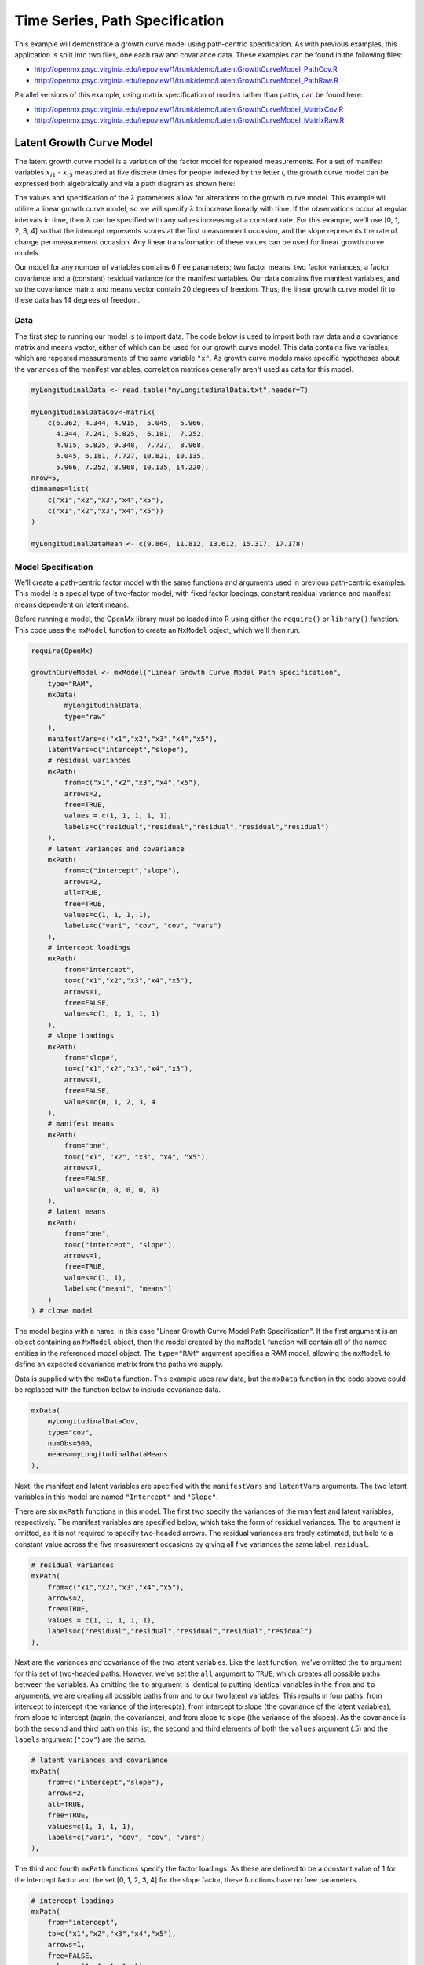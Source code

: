 .. _timeseries-path-specification:

Time Series, Path Specification
=================================

This example will demonstrate a growth curve model using path-centric specification. As with previous examples, this application is split into two files, one each raw and covariance data. These examples can be found in the following files:

* http://openmx.psyc.virginia.edu/repoview/1/trunk/demo/LatentGrowthCurveModel_PathCov.R
* http://openmx.psyc.virginia.edu/repoview/1/trunk/demo/LatentGrowthCurveModel_PathRaw.R

Parallel versions of this example, using matrix specification of models rather than paths, can be found here:

* http://openmx.psyc.virginia.edu/repoview/1/trunk/demo/LatentGrowthCurveModel_MatrixCov.R
* http://openmx.psyc.virginia.edu/repoview/1/trunk/demo/LatentGrowthCurveModel_MatrixRaw.R

Latent Growth Curve Model
-------------------------
The latent growth curve model is a variation of the factor model for repeated measurements. For a set of manifest variables :math:`x_{i1}` - :math:`x_{i5}` measured at five discrete times for people indexed by the letter *i*, the growth curve model can be expressed both algebraically and via a path diagram as shown here:

.. math::
   :nowrap:
   
   \begin{eqnarray*} 
   x_{ij} = Intercept_{i} + \lambda_{j} * Slope_{i} + \epsilon_{i}
   \end{eqnarray*}

.. image:: graph/GrowthCurveModel.png
    :height: 2.5in

The values and specification of the :math:`\lambda` parameters allow for alterations to the growth curve model. This example will utilize a linear growth curve model, so we will specify :math:`\lambda` to increase linearly with time. If the observations occur at regular intervals in time, then :math:`\lambda` can be specified with any values increasing at a constant rate. For this example, we'll use [0, 1, 2, 3, 4] so that the intercept represents scores at the first measurement occasion, and the slope represents the rate of change per measurement occasion. Any linear transformation of these values can be used for linear growth curve models.

Our model for any number of variables contains 6 free parameters; two factor means, two factor variances, a factor covariance and a (constant) residual variance for the manifest variables. Our data contains five manifest variables, and so the covariance matrix and means vector contain 20 degrees of freedom. Thus, the linear growth curve model fit to these data has 14 degrees of freedom.

Data
^^^^

The first step to running our model is to import data. The code below is used to import both raw data and a covariance matrix and means vector, either of which can be used for our growth curve model. This data contains five variables, which are repeated measurements of the same variable ``"x"``. As growth curve models make specific hypotheses about the variances of the manifest variables, correlation matrices generally aren't used as data for this model.

.. code-block:: r

    myLongitudinalData <- read.table("myLongitudinalData.txt",header=T)

    myLongitudinalDataCov<-matrix(
        c(6.362, 4.344, 4.915,  5.045,  5.966,
          4.344, 7.241, 5.825,  6.181,  7.252,
          4.915, 5.825, 9.348,  7.727,  8.968,
          5.045, 6.181, 7.727, 10.821, 10.135,
          5.966, 7.252, 8.968, 10.135, 14.220),
    nrow=5,
    dimnames=list(
        c("x1","x2","x3","x4","x5"),
        c("x1","x2","x3","x4","x5"))
    )

    myLongitudinalDataMean <- c(9.864, 11.812, 13.612, 15.317, 17.178)

Model Specification
^^^^^^^^^^^^^^^^^^^

We'll create a path-centric factor model with the same functions and arguments used in previous path-centric examples. This model is a special type of two-factor model, with fixed factor loadings, constant residual variance and manifest means dependent on latent means.

Before running a model, the OpenMx library must be loaded into R using either the ``require()`` or ``library()`` function. This code uses the ``mxModel`` function to create an ``MxModel`` object, which we'll then run.

.. code-block:: r

    require(OpenMx)

    growthCurveModel <- mxModel("Linear Growth Curve Model Path Specification", 
        type="RAM",
        mxData(
            myLongitudinalData,
            type="raw"
        ),
        manifestVars=c("x1","x2","x3","x4","x5"),
        latentVars=c("intercept","slope"),
        # residual variances
        mxPath(
            from=c("x1","x2","x3","x4","x5"), 
            arrows=2,
            free=TRUE, 
            values = c(1, 1, 1, 1, 1),
            labels=c("residual","residual","residual","residual","residual")
        ),
        # latent variances and covariance
        mxPath(
            from=c("intercept","slope"), 
            arrows=2,
            all=TRUE,
            free=TRUE, 
            values=c(1, 1, 1, 1),
            labels=c("vari", "cov", "cov", "vars")
        ),
        # intercept loadings
        mxPath(
            from="intercept",
            to=c("x1","x2","x3","x4","x5"),
            arrows=1,
            free=FALSE,
            values=c(1, 1, 1, 1, 1)
        ),
        # slope loadings
        mxPath(
            from="slope",
            to=c("x1","x2","x3","x4","x5"),
            arrows=1,
            free=FALSE,
            values=c(0, 1, 2, 3, 4
        ),
        # manifest means
        mxPath(
            from="one",
            to=c("x1", "x2", "x3", "x4", "x5"),
            arrows=1,
            free=FALSE,
            values=c(0, 0, 0, 0, 0)
        ),
        # latent means
        mxPath(
            from="one",
            to=c("intercept", "slope"),
            arrows=1,
            free=TRUE,
            values=c(1, 1),
            labels=c("meani", "means")
        )
    ) # close model

The model begins with a name, in this case "Linear Growth Curve Model Path Specification". If the first argument is an object containing an ``MxModel`` object, then the model created by the ``mxModel`` function will contain all of the named entities in the referenced model object. The ``type="RAM"`` argument specifies a RAM model, allowing the ``mxModel`` to define an expected covariance matrix from the paths we supply.

Data is supplied with the ``mxData`` function. This example uses raw data, but the ``mxData`` function in the code above could be replaced with the function below to include covariance data.

.. code-block:: r

    mxData(
        myLongitudinalDataCov,
        type="cov",
        numObs=500,
        means=myLongitudinalDataMeans
    ),

Next, the manifest and latent variables are specified with the ``manifestVars`` and ``latentVars`` arguments. The two latent variables in this model are named ``"Intercept"`` and ``"Slope"``.

There are six ``mxPath`` functions in this model. The first two specify the variances of the manifest and latent variables, respectively. The manifest variables are specified below, which take the form of residual variances. The ``to`` argument is omitted, as it is not required to specify two-headed arrows. The residual variances are freely estimated, but held to a constant value across the five measurement occasions by giving all five variances the same label, ``residual``.

.. code-block:: r

    # residual variances
    mxPath(
        from=c("x1","x2","x3","x4","x5"), 
        arrows=2,
        free=TRUE, 
        values = c(1, 1, 1, 1, 1),
        labels=c("residual","residual","residual","residual","residual")
    ),
      
Next are the variances and covariance of the two latent variables. Like the last function, we've omitted the ``to`` argument for this set of two-headed paths. However, we've set the ``all`` argument to ``TRUE``, which creates all possible paths between the variables. As omitting the ``to`` argument is identical to putting identical variables in the ``from`` and ``to`` arguments, we are creating all possible paths from and to our two latent variables. This results in four paths: from intercept to intercept (the variance of the interecpts), from intercept to slope (the covariance of the latent variables), from slope to intercept (again, the covariance), and from slope to slope (the variance of the slopes). As the covariance is both the second and third path on this list, the second and third elements of both the ``values`` argument (.5) and the ``labels`` argument (``"cov"``) are the same.
      
.. code-block:: r

    # latent variances and covariance
    mxPath(
        from=c("intercept","slope"), 
        arrows=2,
        all=TRUE,
        free=TRUE, 
        values=c(1, 1, 1, 1),
        labels=c("vari", "cov", "cov", "vars")
    ),
      
The third and fourth ``mxPath`` functions specify the factor loadings. As these are defined to be a constant value of 1 for the intercept factor and the set [0, 1, 2, 3, 4] for the slope factor, these functions have no free parameters.       
      
.. code-block:: r

    # intercept loadings
    mxPath(
        from="intercept",
        to=c("x1","x2","x3","x4","x5"),
        arrows=1,
        free=FALSE,
        values=c(1, 1, 1, 1, 1)
    ),
    # slope loadings
    mxPath(
        from="slope",
        to=c("x1","x2","x3","x4","x5"),
        arrows=1,
        free=FALSE,
        values=c(0, 1, 2, 3, 4)
    ),
  
The last two ``mxPath`` functions specify the means. The manifest variables are not regressed on the constant, and thus have intercepts of zero. The observed means are entirely functions of the means of the intercept and slope. To specify this, the manifest variables are regressed on the constant (denoted ``"one"``) with a fixed value of zero, and the regressions of the latent variables on the constant are estimated as free parameters.

.. code-block:: r

    # manifest means
    mxPath(
        from="one",
        to=c("x1", "x2", "x3", "x4", "x5"),
        arrows=1,
        free=FALSE,
        values=c(0, 0, 0, 0, 0)
    ),
    # latent means
    mxPath(
        from="one",
        to=c("intercept", "slope"),
        arrows=1,
        free=TRUE,
        values=c(1, 1),
        labels=c("meani", "means")
    ),

The model is now ready to run using the ``mxRun`` function, and the output of the model can be accessed from the ``output`` slot of the resulting model.
A summary of the output can be reached using ``summary()``.

    growthCurveFit <- mxRun(growthCurveModel)

    growthCurveFit@output
    summary(growthCurveFit)

These models may also be specified using matrices instead of paths. See :ref:`timeseries-matrix-specification` for matrix specification of these models.
